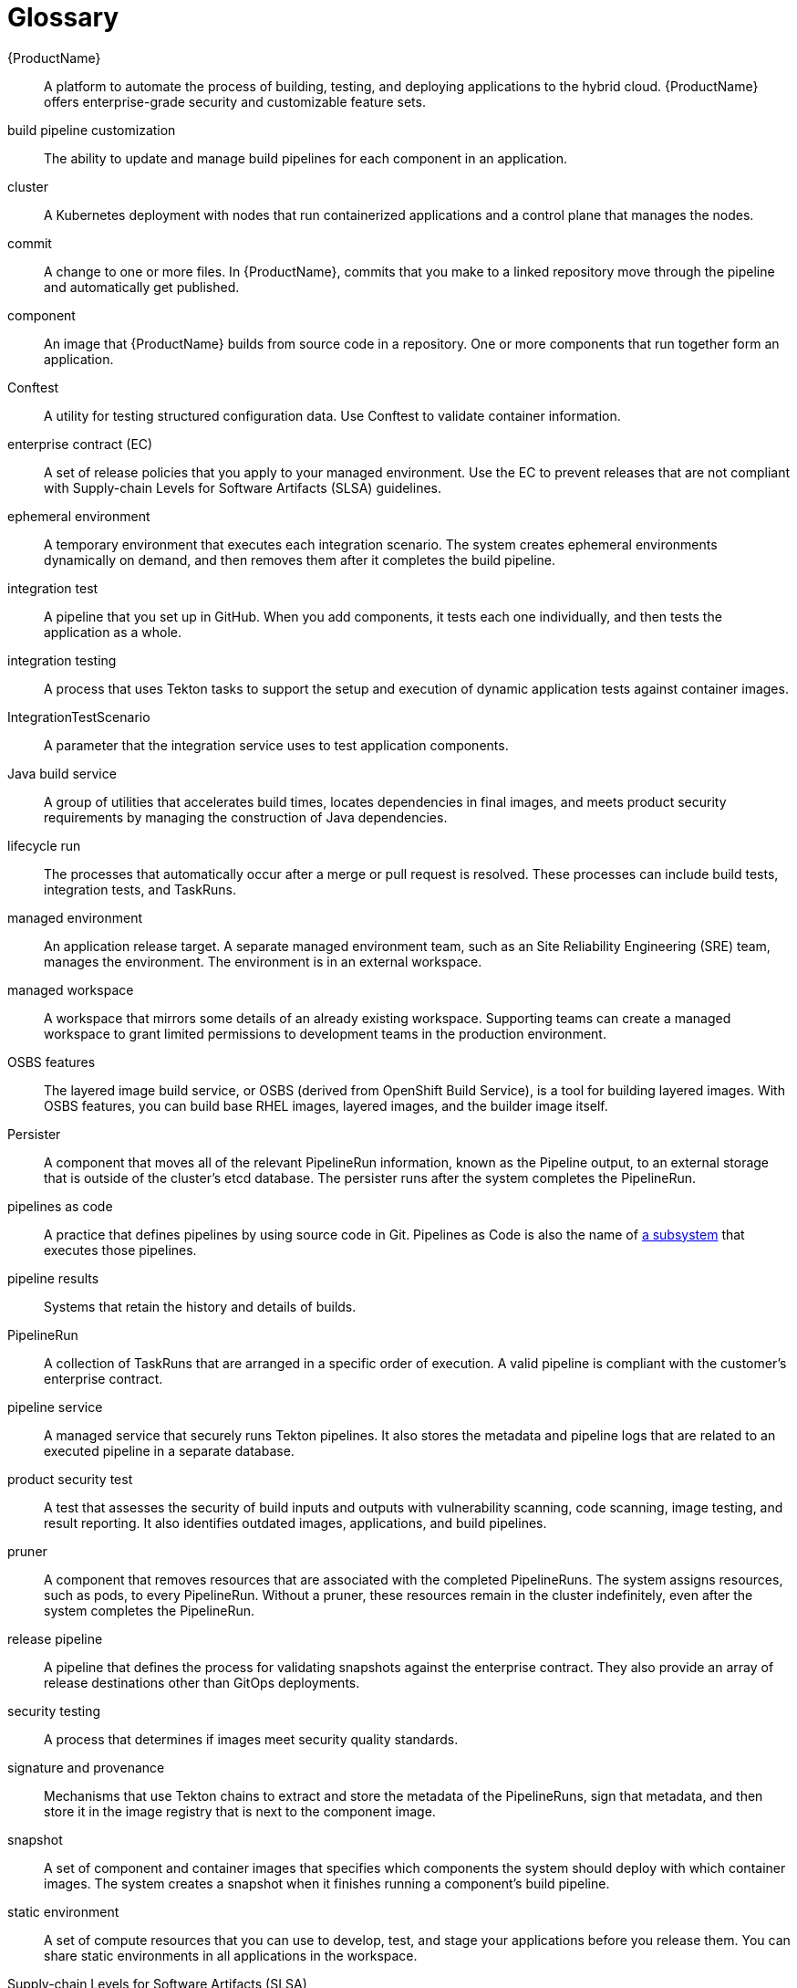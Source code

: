 = Glossary
:icons: font
:source-highlighter: highlightjs

{ProductName}:: 
A platform to automate the process of building, testing, and deploying applications to the hybrid cloud. {ProductName} offers enterprise-grade security and customizable feature sets.   

build pipeline customization::
The ability to update and manage build pipelines for each component in an application. 

cluster::
A Kubernetes deployment with nodes that run containerized applications and a control plane that manages the nodes.

commit::
A change to one or more files. In {ProductName}, commits that you make to a linked repository move through the pipeline and automatically get published.

component::
An image that {ProductName} builds from source code in a repository. One or more components that run together form an application.

Conftest::
A utility for testing structured configuration data. Use Conftest to validate container information.

enterprise contract (EC)::
A set of release policies that you apply to your managed environment. Use the EC to prevent releases that are not compliant with Supply-chain Levels for Software Artifacts (SLSA) guidelines. 

ephemeral environment::
A temporary environment that executes each integration scenario. The system creates ephemeral environments dynamically on demand, and then removes them after it completes the build pipeline.

integration test::
A pipeline that you set up in GitHub. When you add components, it tests each one individually, and then tests the application as a whole.

integration testing::
A process that uses Tekton tasks to support the setup and execution of dynamic application tests against container images.

IntegrationTestScenario::
A parameter that the integration service uses to test application components.

Java build service::
A group of utilities that accelerates build times, locates dependencies in final images, and meets product security requirements by managing the construction of Java dependencies. 

lifecycle run::
The processes that automatically occur after a merge or pull request is resolved. These processes can include build tests, integration tests, and TaskRuns. 

managed environment::
An application release target. A separate managed environment team, such as an Site Reliability Engineering (SRE) team, manages the environment. The environment is in an external workspace.

managed workspace::
A workspace that mirrors some details of an already existing workspace. Supporting teams can create a managed workspace to grant limited permissions to development teams in the production environment. 

OSBS features::
The layered image build service, or OSBS (derived from OpenShift Build Service), is a tool for building layered images. With OSBS features, you can build base RHEL images, layered images, and the builder image itself.

Persister::
A component that moves all of the relevant PipelineRun information, known as the Pipeline output, to an external storage that is outside of the cluster’s etcd database. The persister runs after the system completes the PipelineRun.

pipelines as code::
A practice that defines pipelines by using source code in Git. Pipelines as Code is also the name of link:https://pipelinesascode.com[a subsystem] that executes those pipelines.

pipeline results::
Systems that retain the history and details of builds. 

PipelineRun::
A collection of TaskRuns that are arranged in a specific order of execution. A valid pipeline is compliant with the customer’s enterprise contract.

pipeline service::
A managed service that securely runs Tekton pipelines. It also stores the metadata and pipeline logs that are related to an executed pipeline in a separate database.

product security test::
A test that assesses the security of build inputs and outputs with vulnerability scanning, code scanning, image testing, and result reporting. It also identifies outdated images, applications, and build pipelines. 

pruner::
A component that removes resources that are associated with the completed PipelineRuns. The system assigns resources, such as pods, to every PipelineRun. Without a pruner, these resources remain in the cluster indefinitely, even after the system completes the PipelineRun. 

release pipeline::
A pipeline that defines the process for validating snapshots against the enterprise contract. They also provide an array of release destinations other than GitOps deployments. 

security testing::
A process that determines if images meet security quality standards.

signature and provenance::
Mechanisms that use Tekton chains to extract and store the metadata of the PipelineRuns, sign that metadata, and then store it in the image registry that is next to the component image.

snapshot::
A set of component and container images that specifies which components the system should deploy with which container images. The system creates a snapshot when it finishes running a component's build pipeline. 

static environment::
A set of compute resources that you can use to develop, test, and stage your applications before you release them. You can share static environments in all applications in the workspace. 

Supply-chain Levels for Software Artifacts (SLSA)::
A link:https://slsa.dev/[security framework] that helps prevent tampering by securing the packages and infrastructure of customers’ projects.

task::
One or more steps that run container images. Each container image performs a piece of construction work.

TaskRun::
A process that executes a task on a cluster with inputs, outputs, and execution parameters. The system creates a TaskRun on its own, or as a part of a PipelineRun for each task in a pipeline.

Tekton::
A Knative-based framework for CI/CD pipelines. Tekton is decoupled which means that you can use one pipeline to deploy to any Kubernetes cluster in multiple hybrid cloud providers. Tekton stores everything that is related to a pipeline in the cluster.

Tekton chains::
A mechanism to secure the software supply chain by recording events in a user-defined pipeline.

workspace::
A storage volume that a task requires at runtime to receive input or provide output.

